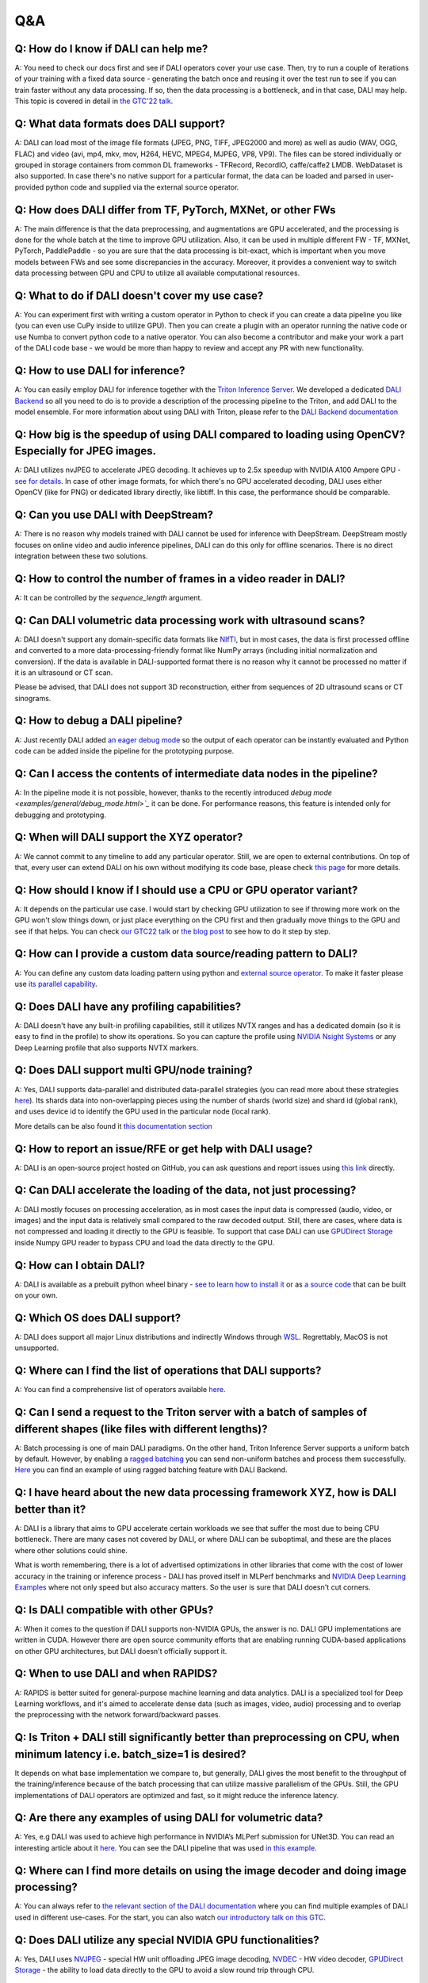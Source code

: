 Q&A
***

Q: How do I know if DALI can help me?
#####################################
A: You need to check our docs first and see if DALI operators cover your use case. Then, try to run
a couple of iterations of your training with a fixed data source - generating the batch once and
reusing it over the test run to see if you can train faster without any data processing. If so,
then the data processing is a bottleneck, and in that case, DALI may help. This topic is covered
in detail in
`the GTC'22 talk <https://www.nvidia.com/gtc/session-catalog/#/session/1636559250287001p4DG>`_.

Q: What data formats does DALI support?
#######################################
A: DALI can load most of the image file formats (JPEG, PNG, TIFF, JPEG2000 and more) as well
as audio (WAV, OGG, FLAC) and video (avi, mp4, mkv, mov, H264, HEVC, MPEG4, MJPEG, VP8, VP9).
The files can be stored individually or grouped in storage containers from common DL frameworks -
TFRecord, RecordIO, caffe/caffe2 LMDB. WebDataset is also supported. In case there's no native
support for a particular format, the data can be loaded and parsed in user-provided python code
and supplied via the external source operator.

Q: How does DALI differ from TF, PyTorch, MXNet, or other FWs
#######################################################
A: The main difference is that the data preprocessing, and augmentations are GPU accelerated,
and the processing is done for the whole batch at the time to improve GPU utilization. Also,
it can be used in multiple different FW - TF, MXNet, PyTorch, PaddlePaddle - so you are sure
that the data processing is bit-exact, which is important when you move models between FWs
and see some discrepancies in the accuracy. Moreover, it provides a convenient way to switch
data processing between GPU and CPU to utilize all available computational resources.

Q: What to do if DALI doesn't cover my use case?
################################################
A: You can experiment first with writing a custom operator in Python to check if you can create
a data pipeline you like (you can even use CuPy inside to utilize GPU). Then you can create
a plugin with an operator running the native code or use Numba to convert python code to
a native operator. You can also become a contributor and make your work a part of
the DALI code base - we would be more than happy to review and accept any PR with new
functionality.

Q: How to use DALI for inference?
#################################
A: You can easily employ DALI for inference together with the `Triton Inference Server <https://developer.nvidia.com/nvidia-triton-inference-server>`_.
We developed a dedicated `DALI Backend <https://github.com/triton-inference-server/dali_backend>`_
so all you need to do is to provide a description of the processing pipeline to the Triton, and add
DALI to the model ensemble. For more information about using DALI with Triton, please refer to the
`DALI Backend documentation <https://github.com/triton-inference-server/dali_backend#how-to-use>`_

Q: How big is the speedup of using DALI compared to loading using OpenCV? Especially for JPEG images.
######################################################################################################
A: DALI utilizes nvJPEG to accelerate JPEG decoding. It achieves up to 2.5x speedup with
NVIDIA A100 Ampere GPU - `see for details <ttps://developer.nvidia.com/blog/loading-data-fast-with-dali-and-new-jpeg-decoder-in-a100/>`_.
In case of other image formats, for which there's no GPU accelerated decoding, DALI uses either OpenCV
(like for PNG) or dedicated library directly, like libtiff. In this case, the performance should
be comparable.

Q: Can you use DALI with DeepStream?
####################################
A: There is no reason why models trained with DALI cannot be used for inference with DeepStream.
DeepStream mostly focuses on online video and audio inference pipelines, DALI can do this only
for offline scenarios. There is no direct integration between these two solutions.

Q: How to control the number of frames in a video reader in DALI?
#################################################################
A: It can be controlled by the `sequence_length` argument.

Q: Can DALI volumetric data processing work with ultrasound scans?
##################################################################
A: DALI doesn't support any domain-specific data formats like `NIfTI <https://nifti.nimh.nih.gov/>`_,
but in most cases, the data is first processed offline and converted to a more
data-processing-friendly format like NumPy arrays (including initial normalization and conversion).
If the data is available in DALI-supported format there is no reason why it cannot be processed
no matter if it is an ultrasound or CT scan.

Please be advised, that DALI does not support 3D reconstruction, either from sequences of 2D
ultrasound scans or CT sinograms.

Q: How to debug a DALI pipeline?
################################
A: Just recently DALI added `an eager debug mode <examples/general/debug_mode.html>`_ so
the output of each operator can be instantly evaluated and Python code can be added inside
the pipeline for the prototyping purpose.

Q: Can I access the contents of intermediate data nodes in the pipeline?
########################################################################
A: In the pipeline mode it is not possible, however, thanks to the recently introduced
`debug mode <examples/general/debug_mode.html>`_` it can be done. For performance
reasons, this feature is intended only for debugging and prototyping.

Q: When will DALI support the XYZ operator?
###########################################
A: We cannot commit to any timeline to add any particular operator. Still, we are open to external
contributions. On top of that, every user can extend DALI on his own without modifying its code
base, please check `this page <examples/custom_operations/index.html>`_ for more details.

Q: How should I know if I should use a CPU or GPU operator variant?
###################################################################
A: It depends on the particular use case. I would start by checking GPU  utilization to see if
throwing more work on the GPU won't slow things down, or just place everything on the CPU first
and then gradually move things to the GPU and see if that helps. You can check
`our GTC22 talk <https://www.nvidia.com/gtc/session-catalog/#/session/1636559250287001p4DG>`_
or `the blog post <https://developer.nvidia.com/blog/case-study-resnet50-dali/>`_ to see how
to do it step by step.

Q: How can I provide a custom data source/reading pattern to DALI?
##################################################################
A: You can define any custom data loading pattern using python and
`external source operator <examples/general/data_loading/external_input.html>`_. To make it
faster please use `its parallel capability <examples/general/data_loading/parallel_external_source.html>`_.

Q: Does DALI have any profiling capabilities?
#############################################
A: DALI doesn't have any built-in profiling capabilities, still it utilizes NVTX ranges
and has a dedicated domain (so it is easy to find in the profile) to show its operations. So you can
capture the profile using `NVIDIA Nsight Systems <https://developer.nvidia.com/nsight-systems>`_
or any Deep Learning profile that also supports NVTX markers.

Q: Does DALI support multi GPU/node training?
#############################################
A: Yes, DALI supports data-parallel and distributed data-parallel strategies (you can read more
about these strategies `here <https://pytorch.org/tutorials/intermediate/ddp_tutorial.html#comparison-between-dataparallel-and-distributeddataparallel>`_).
Its shards data into non-overlapping pieces using the number of shards (world size) and shard id (global rank), and
uses device id to identify the GPU used in the particular node (local rank).

More details can be also found it `this documentation section <advanced_topics_sharding.html>`_

Q: How to report an issue/RFE or get help with DALI usage?
##########################################################
A: DALI is an open-source project hosted on GitHub, you can ask questions and report issues
using `this link <https://github.com/NVIDIA/DALI/issues>`_ directly.

Q: Can DALI accelerate the loading of the data, not just processing?
####################################################################
A: DALI mostly focuses on processing acceleration, as in most cases the input data is compressed
(audio, video, or images) and the input data is relatively small compared to the raw decoded output.
Still, there are cases, where data is not compressed and loading it directly to the GPU is feasible.
To support that case DALI can use `GPUDirect Storage <https://developer.nvidia.com/gpudirect-storage>`_
inside Numpy GPU reader to bypass CPU and load the data directly to the GPU.

Q: How can I obtain DALI?
#######################################################
A: DALI is available as a prebuilt python wheel binary -
`see to learn how to install it <https://docs.nvidia.com/deeplearning/dali/user-guide/docs/installation.html>`_
or as `a source code <https://github.com/NVIDIA/DALI>`_ that can be built on your own.

Q: Which OS does DALI support?
##############################
A: DALI does support all major Linux distributions and indirectly Windows through
`WSL <https://docs.nvidia.com/cuda/wsl-user-guide/index.html>`_. Regrettably, MacOS
is not unsupported.

Q: Where can I find the list of operations that DALI supports?
##############################################################
A: You can find a comprehensive list of operators available `here <supported_ops.html>`_.

Q: Can I send a request to the Triton server with a batch of samples of different shapes (like files with different lengths)?
#############################################################################################################################
A: Batch processing is one of main DALI paradigms. On the other hand, Triton Inference Server
supports a uniform batch by default. However, by enabling
a `ragged batching <https://github.com/triton-inference-server/server/blob/main/docs/ragged_batching.md>`_
you can send non-uniform batches and process them successfully.
`Here <https://github.com/triton-inference-server/dali_backend/blob/7d51c7299dd66964097f839501e18f3b579cc306/qa/L0_DALI_GPU_ensemble/client.py#L31>`_
you can find an example of using ragged batching feature with DALI Backend.

Q: I have heard about the new data processing framework XYZ, how is DALI better than it?
########################################################################################
A: DALI is a library that aims to GPU accelerate certain workloads we see that suffer the most
due to being CPU bottleneck. There are many cases not covered by DALI, or where DALI
can be suboptimal, and these are the places where other solutions could shine.

What is worth remembering, there is a lot of advertised optimizations in other libraries that
come with the cost of lower accuracy in the training or inference process - DALI has proved
itself in MLPerf benchmarks and `NVIDIA Deep Learning Examples <https://github.com/NVIDIA/DeepLearningExamples>`_
where not only speed but also accuracy matters. So the user is sure that DALI doesn't cut corners.

Q: Is DALI compatible with other GPUs?
######################################
A: When it comes to the question if DALI supports non-NVIDIA GPUs, the answer is no.
DALI GPU implementations are written in CUDA. However there are open source community efforts
that are enabling running CUDA-based applications on other GPU architectures, but DALI
doesn't officially support it.

Q: When to use DALI and when RAPIDS?
####################################
A: RAPIDS is better suited for general-purpose machine learning and data analytics.
DALI is a specialized tool for Deep Learning workflows, and it's aimed to accelerate dense data
(such as images, video, audio) processing and to overlap the preprocessing with
the network forward/backward passes.

Q: Is Triton + DALI still significantly better than preprocessing on CPU, when minimum latency i.e. batch_size=1 is desired?
############################################################################################################################
It depends on what base implementation we compare to, but generally, DALI gives
the most benefit to the throughput of the training/inference because of the batch processing
that can utilize massive parallelism of the GPUs. Still, the GPU implementations of DALI operators
are optimized and fast, so it might reduce the inference latency.

Q: Are there any examples of using DALI for volumetric data?
############################################################
A: Yes, e.g DALI was used to achieve high performance in NVIDIA’s MLPerf submission for UNet3D.
You can read an interesting article about it `here <https://developer.nvidia.com/blog/accelerating-medical-image-processing-with-dali>`_.
You can see the DALI pipeline that was used `in this example <https://github.com/NVIDIA/DeepLearningExamples/blob/master/PyTorch/Segmentation/nnUNet/data_loading/dali_loader.py>`_.

Q: Where can I find more details on using the image decoder and doing image processing?
#######################################################################################
A: You can always refer to `the relevant section of the DALI documentation <examples>`_
where you can find multiple examples of DALI used in different use-cases. For the start,
you can also watch `our introductory talk on this GTC <https://www.nvidia.com/gtc/session-catalog/#/session/1636566824182001pODM>`_.

Q: Does DALI utilize any special NVIDIA GPU functionalities?
############################################################
A: Yes, DALI uses `NVJPEG <https://developer.nvidia.com/blog/loading-data-fast-with-dali-and-new-jpeg-decoder-in-a100/>`_ -
special HW unit offloading JPEG image decoding, `NVDEC <https://developer.nvidia.com/nvidia-video-codec-sdk>`_ -
HW video decoder, `GPUDirect Storage <https://developer.nvidia.com/gpudirect-storage>`_ -
the ability to load data directly to the GPU to avoid a slow round trip through CPU.

Q: Can DALI operate without GPU?
################################
A: Yes. Vast majority of operators have CPU and GPU variants and a pipeline where all operators are
run on CPU doesn't require a GPU to run. However, DALI is predominantly a GPU library and CPU
operators are not as thouroughly optimized.
The main goal of this functionality is to enable the development of the DALI pipeline on
machines where GPU is not available (like laptops), with an ability to later deploy the DALI
pipeline on a GPU-capable cluster.

Q: Can I use DALI in the Triton server through a Python model?
##############################################################
A: You could do that if the Python used by the server has DALI installed but for
the best performance, we encourage you to use the dedicated DALI backend. It skips
the Python layer and optimizes the interaction between the Triton server and the DALI pipeline.

Q: Can the Triton model config be auto-generated for a DALI pipeline?
#####################################################################
A: Not yet but we are actively working on that feature and we expect to provide
model config auto-generation for the DALI Backend soon.

Q: How easy is it to integrate DALI with existing pipelines such as PyTorch Lightning?
#######################################################################################
A: It is very easy to integrate with PyTorch Lightning thanks to the PyTorch iterator.
There is a dedicated example available `here <examples/frameworks/pytorch/pytorch-lightning.html>`_.

Q: Does DALI typically result in slower throughput using a single GPU versus using multiple PyTorch worker threads in a data loader?
####################################################################################################################################
A: In the case of CPU execution, DALI also uses multiple worker threads.
Using DALI should produce a better performance in most cases, even for one GPU.
Of course, the details can depend on the particular CPU and GPU and the pipeline itself,
as well as the current GPU utilization before introducing DALI. You can check
`our GTC22 talk <https://www.nvidia.com/gtc/session-catalog/#/session/1636559250287001p4DG>`_
or `the blog post <https://developer.nvidia.com/blog/case-study-resnet50-dali>`_ to see this in practice.

Q: Will labels, for example, bounding boxes, be adapted automatically when transforming the image data? For example when rotating/cropping, etc. If so how?
###########################################################################################################################################################
A: The meta-data, like bounding boxes or coordinates, will not be adapted automatically with
the data but DALI has a set of operators, e.g.
`bbox_paste <supported_ops.html#nvidia.dali.fn.bbox_paste>`_,
`random_bbox_crop <supported_ops.html#nvidia.dali.fn.random_bbox_crop>`_ for bounding boxes or
`coord_transform <supported_ops.html#nvidia.dali.fn.coord_transform>`_ for sets of coordinates.
You can find an example `here <examples/use_cases/detection_pipeline.html>`_.

Q: How easy is it, to implement custom processing steps? In the past, I had issues with calculating 3D Gaussian distributions on the CPU. Would this be possible using a custom DALI function?
################################################################################################################################################################################################
A: There are several ways to do it. You can write custom operators in C++/CUDA, or run arbitrary
Python code via the Python function and Numba operators. You can learn more about this topic
`here <examples/custom_operations/index.html>`_.

Q: Is DALI available in Jetson platforms such as the Xavier AGX or Orin?
########################################################################
A: At the moment we are not releasing binaries for Jetson, but it should be possible to build
DALI from source. You can learn more about the exact steps
`here <compilation.html#cross-compiling-for-aarch64-jetson-linux-docker>`_.

Q: Is it possible to get data directly from real-time camera streams to the DALI pipeline?
##########################################################################################
A: There is no dedicated way of dealing with camera streams in DALI but you can implement it using
`the fn.external_source operator <examples/general/data_loading/external_input.html>`_.
It allows you to use a Python function or an iterator to provide the data so if your camera stream
is accessible from Python - this is the way to go.

Q: What is the advantage of using DALI for the distributed data-parallel batch fetching, instead of the framework-native functions?
###################################################################################################################################
A: By using DALI you accelerate not only data-loading but also the whole preprocessing pipeline -
so you get the benefit of batch processing on the GPU and overlapping the preprocessing with
the training. DALI also has the prefetching queue which means that it can preprocess a few batches
ahead of time to maximize the throughput.